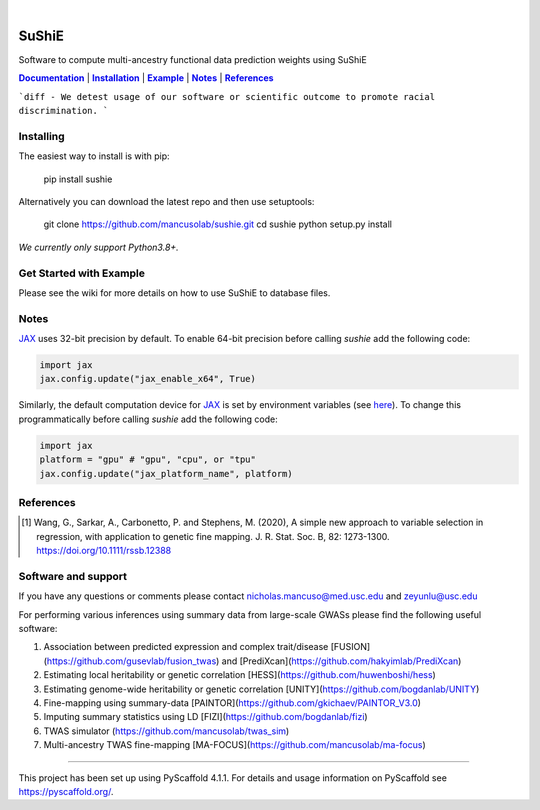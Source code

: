 .. These are examples of badges you might want to add to your README:
   please update the URLs accordingly

    .. image:: https://api.cirrus-ci.com/github/<USER>/sushie.svg?branch=main
        :alt: Built Status
        :target: https://cirrus-ci.com/github/<USER>/sushie
    .. image:: https://readthedocs.org/projects/sushie/badge/?version=latest
        :alt: ReadTheDocs
        :target: https://sushie.readthedocs.io/en/stable/
    .. image:: https://img.shields.io/coveralls/github/<USER>/sushie/main.svg
        :alt: Coveralls
        :target: https://coveralls.io/r/<USER>/sushie
    .. image:: https://img.shields.io/pypi/v/sushie.svg
        :alt: PyPI-Server
        :target: https://pypi.org/project/sushie/
    .. image:: https://img.shields.io/conda/vn/conda-forge/sushie.svg
        :alt: Conda-Forge
        :target: https://anaconda.org/conda-forge/sushie
    .. image:: https://pepy.tech/badge/sushie/month
        :alt: Monthly Downloads
        :target: https://pepy.tech/project/sushie
    .. image:: https://img.shields.io/twitter/url/http/shields.io.svg?style=social&label=Twitter
        :alt: Twitter
        :target: https://twitter.com/sushie

.. image:: https://img.shields.io/badge/-PyScaffold-005CA0?logo=pyscaffold
    :alt: Project generated with PyScaffold
    :target: https://pyscaffold.org/

|

.. _Documentation: https://mancusolab.github.io/sushie/
.. |Documentation| replace:: **Documentation**

======
SuShiE
======
Software to compute multi-ancestry functional data prediction weights using SuShiE

|Documentation|_ | |Installation|_ | |Example|_ | |Notes|_ | |References|_

```diff
- We detest usage of our software or scientific outcome to promote racial discrimination.
```

.. _Installation:
.. |Installation| replace:: **Installation**

Installing
==========
The easiest way to install is with pip:

    pip install sushie

Alternatively you can download the latest repo and then use setuptools:

    git clone https://github.com/mancusolab/sushie.git
    cd sushie
    python setup.py install

*We currently only support Python3.8+.*

.. _Example:
.. |Example| replace:: **Example**

Get Started with Example
========================

Please see the wiki for more details on how to use SuShiE to database files.

.. _Notes:
.. |Notes| replace:: **Notes**

Notes
=====

`JAX <https://github.com/google/jax>`_ uses 32-bit precision by default. To enable 64-bit precision before calling
`sushie` add the following code:

.. code:: python

   import jax
   jax.config.update("jax_enable_x64", True)

Similarly, the default computation device for `JAX <https://github.com/google/jax>`_ is set by environment variables
(see `here <https://jax.readthedocs.io/en/latest/faq.html#faq-data-placement>`_). To change this programmatically before
calling `sushie` add the following code:

.. code:: python

   import jax
   platform = "gpu" # "gpu", "cpu", or "tpu"
   jax.config.update("jax_platform_name", platform)

.. _References:
.. |References| replace:: **References**

References
==========
.. [1] Wang, G., Sarkar, A., Carbonetto, P. and Stephens, M. (2020), A simple new approach to variable selection in regression, with application to genetic fine mapping. J. R. Stat. Soc. B, 82: 1273-1300. https://doi.org/10.1111/rssb.12388

Software and support
====================
If you have any questions or comments please contact nicholas.mancuso@med.usc.edu and zeyunlu@usc.edu

For performing various inferences using summary data from large-scale GWASs please find the following useful software:

1. Association between predicted expression and complex trait/disease [FUSION](https://github.com/gusevlab/fusion_twas) and [PrediXcan](https://github.com/hakyimlab/PrediXcan)
2. Estimating local heritability or genetic correlation [HESS](https://github.com/huwenboshi/hess)
3. Estimating genome-wide heritability or genetic correlation [UNITY](https://github.com/bogdanlab/UNITY)
4. Fine-mapping using summary-data [PAINTOR](https://github.com/gkichaev/PAINTOR_V3.0)
5. Imputing summary statistics using LD [FIZI](https://github.com/bogdanlab/fizi)
6. TWAS simulator (https://github.com/mancusolab/twas_sim)
7. Multi-ancestry TWAS fine-mapping [MA-FOCUS](https://github.com/mancusolab/ma-focus)

---------------------

.. _pyscaffold-notes:

This project has been set up using PyScaffold 4.1.1. For details and usage
information on PyScaffold see https://pyscaffold.org/.
